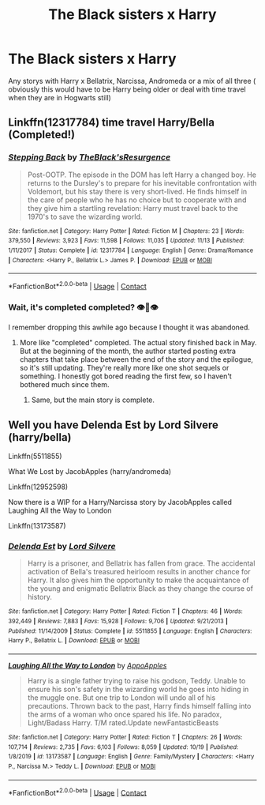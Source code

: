 #+TITLE: The Black sisters x Harry

* The Black sisters x Harry
:PROPERTIES:
:Author: SpiritRiddle
:Score: 6
:DateUnix: 1606612482.0
:DateShort: 2020-Nov-29
:FlairText: Request
:END:
Any storys with Harry x Bellatrix, Narcissa, Andromeda or a mix of all three ( obviously this would have to be Harry being older or deal with time travel when they are in Hogwarts still)


** Linkffn(12317784) time travel Harry/Bella (Completed!)
:PROPERTIES:
:Author: Vash_the_Snake
:Score: 2
:DateUnix: 1606613959.0
:DateShort: 2020-Nov-29
:END:

*** [[https://www.fanfiction.net/s/12317784/1/][*/Stepping Back/*]] by [[https://www.fanfiction.net/u/8024050/TheBlack-sResurgence][/TheBlack'sResurgence/]]

#+begin_quote
  Post-OOTP. The episode in the DOM has left Harry a changed boy. He returns to the Dursley's to prepare for his inevitable confrontation with Voldemort, but his stay there is very short-lived. He finds himself in the care of people who he has no choice but to cooperate with and they give him a startling revelation: Harry must travel back to the 1970's to save the wizarding world.
#+end_quote

^{/Site/:} ^{fanfiction.net} ^{*|*} ^{/Category/:} ^{Harry} ^{Potter} ^{*|*} ^{/Rated/:} ^{Fiction} ^{M} ^{*|*} ^{/Chapters/:} ^{23} ^{*|*} ^{/Words/:} ^{379,550} ^{*|*} ^{/Reviews/:} ^{3,923} ^{*|*} ^{/Favs/:} ^{11,598} ^{*|*} ^{/Follows/:} ^{11,035} ^{*|*} ^{/Updated/:} ^{11/13} ^{*|*} ^{/Published/:} ^{1/11/2017} ^{*|*} ^{/Status/:} ^{Complete} ^{*|*} ^{/id/:} ^{12317784} ^{*|*} ^{/Language/:} ^{English} ^{*|*} ^{/Genre/:} ^{Drama/Romance} ^{*|*} ^{/Characters/:} ^{<Harry} ^{P.,} ^{Bellatrix} ^{L.>} ^{James} ^{P.} ^{*|*} ^{/Download/:} ^{[[http://www.ff2ebook.com/old/ffn-bot/index.php?id=12317784&source=ff&filetype=epub][EPUB]]} ^{or} ^{[[http://www.ff2ebook.com/old/ffn-bot/index.php?id=12317784&source=ff&filetype=mobi][MOBI]]}

--------------

*FanfictionBot*^{2.0.0-beta} | [[https://github.com/FanfictionBot/reddit-ffn-bot/wiki/Usage][Usage]] | [[https://www.reddit.com/message/compose?to=tusing][Contact]]
:PROPERTIES:
:Author: FanfictionBot
:Score: 1
:DateUnix: 1606613979.0
:DateShort: 2020-Nov-29
:END:


*** Wait, it's completed completed? 👁️👄👁️

I remember dropping this awhile ago because I thought it was abandoned.
:PROPERTIES:
:Author: PureExcuse
:Score: 1
:DateUnix: 1606616969.0
:DateShort: 2020-Nov-29
:END:

**** More like "completed" completed. The actual story finished back in May. But at the beginning of the month, the author started posting extra chapters that take place between the end of the story and the epilogue, so it's still updating. They're really more like one shot sequels or something. I honestly got bored reading the first few, so I haven't bothered much since them.
:PROPERTIES:
:Author: TheLetterJ0
:Score: 2
:DateUnix: 1606625188.0
:DateShort: 2020-Nov-29
:END:

***** Same, but the main story is complete.
:PROPERTIES:
:Author: Vash_the_Snake
:Score: 1
:DateUnix: 1606681127.0
:DateShort: 2020-Nov-29
:END:


** Well you have Delenda Est by Lord Silvere (harry/bella)

Linkffn(5511855)

What We Lost by JacobApples (harry/andromeda)

Linkffn(12952598)

Now there is a WIP for a Harry/Narcissa story by JacobApples called Laughing All the Way to London

Linkffn(13173587)
:PROPERTIES:
:Author: reddog44mag
:Score: 2
:DateUnix: 1606624950.0
:DateShort: 2020-Nov-29
:END:

*** [[https://www.fanfiction.net/s/5511855/1/][*/Delenda Est/*]] by [[https://www.fanfiction.net/u/116880/Lord-Silvere][/Lord Silvere/]]

#+begin_quote
  Harry is a prisoner, and Bellatrix has fallen from grace. The accidental activation of Bella's treasured heirloom results in another chance for Harry. It also gives him the opportunity to make the acquaintance of the young and enigmatic Bellatrix Black as they change the course of history.
#+end_quote

^{/Site/:} ^{fanfiction.net} ^{*|*} ^{/Category/:} ^{Harry} ^{Potter} ^{*|*} ^{/Rated/:} ^{Fiction} ^{T} ^{*|*} ^{/Chapters/:} ^{46} ^{*|*} ^{/Words/:} ^{392,449} ^{*|*} ^{/Reviews/:} ^{7,883} ^{*|*} ^{/Favs/:} ^{15,928} ^{*|*} ^{/Follows/:} ^{9,706} ^{*|*} ^{/Updated/:} ^{9/21/2013} ^{*|*} ^{/Published/:} ^{11/14/2009} ^{*|*} ^{/Status/:} ^{Complete} ^{*|*} ^{/id/:} ^{5511855} ^{*|*} ^{/Language/:} ^{English} ^{*|*} ^{/Characters/:} ^{Harry} ^{P.,} ^{Bellatrix} ^{L.} ^{*|*} ^{/Download/:} ^{[[http://www.ff2ebook.com/old/ffn-bot/index.php?id=5511855&source=ff&filetype=epub][EPUB]]} ^{or} ^{[[http://www.ff2ebook.com/old/ffn-bot/index.php?id=5511855&source=ff&filetype=mobi][MOBI]]}

--------------

[[https://www.fanfiction.net/s/13173587/1/][*/Laughing All the Way to London/*]] by [[https://www.fanfiction.net/u/4453643/AppoApples][/AppoApples/]]

#+begin_quote
  Harry is a single father trying to raise his godson, Teddy. Unable to ensure his son's safety in the wizarding world he goes into hiding in the muggle one. But one trip to London will undo all of his precautions. Thrown back to the past, Harry finds himself falling into the arms of a woman who once spared his life. No paradox, Light/Badass Harry. T/M rated.Update newFantasticBeasts
#+end_quote

^{/Site/:} ^{fanfiction.net} ^{*|*} ^{/Category/:} ^{Harry} ^{Potter} ^{*|*} ^{/Rated/:} ^{Fiction} ^{T} ^{*|*} ^{/Chapters/:} ^{26} ^{*|*} ^{/Words/:} ^{107,714} ^{*|*} ^{/Reviews/:} ^{2,735} ^{*|*} ^{/Favs/:} ^{6,103} ^{*|*} ^{/Follows/:} ^{8,059} ^{*|*} ^{/Updated/:} ^{10/19} ^{*|*} ^{/Published/:} ^{1/8/2019} ^{*|*} ^{/id/:} ^{13173587} ^{*|*} ^{/Language/:} ^{English} ^{*|*} ^{/Genre/:} ^{Family/Mystery} ^{*|*} ^{/Characters/:} ^{<Harry} ^{P.,} ^{Narcissa} ^{M.>} ^{Teddy} ^{L.} ^{*|*} ^{/Download/:} ^{[[http://www.ff2ebook.com/old/ffn-bot/index.php?id=13173587&source=ff&filetype=epub][EPUB]]} ^{or} ^{[[http://www.ff2ebook.com/old/ffn-bot/index.php?id=13173587&source=ff&filetype=mobi][MOBI]]}

--------------

*FanfictionBot*^{2.0.0-beta} | [[https://github.com/FanfictionBot/reddit-ffn-bot/wiki/Usage][Usage]] | [[https://www.reddit.com/message/compose?to=tusing][Contact]]
:PROPERTIES:
:Author: FanfictionBot
:Score: 1
:DateUnix: 1606624968.0
:DateShort: 2020-Nov-29
:END:
